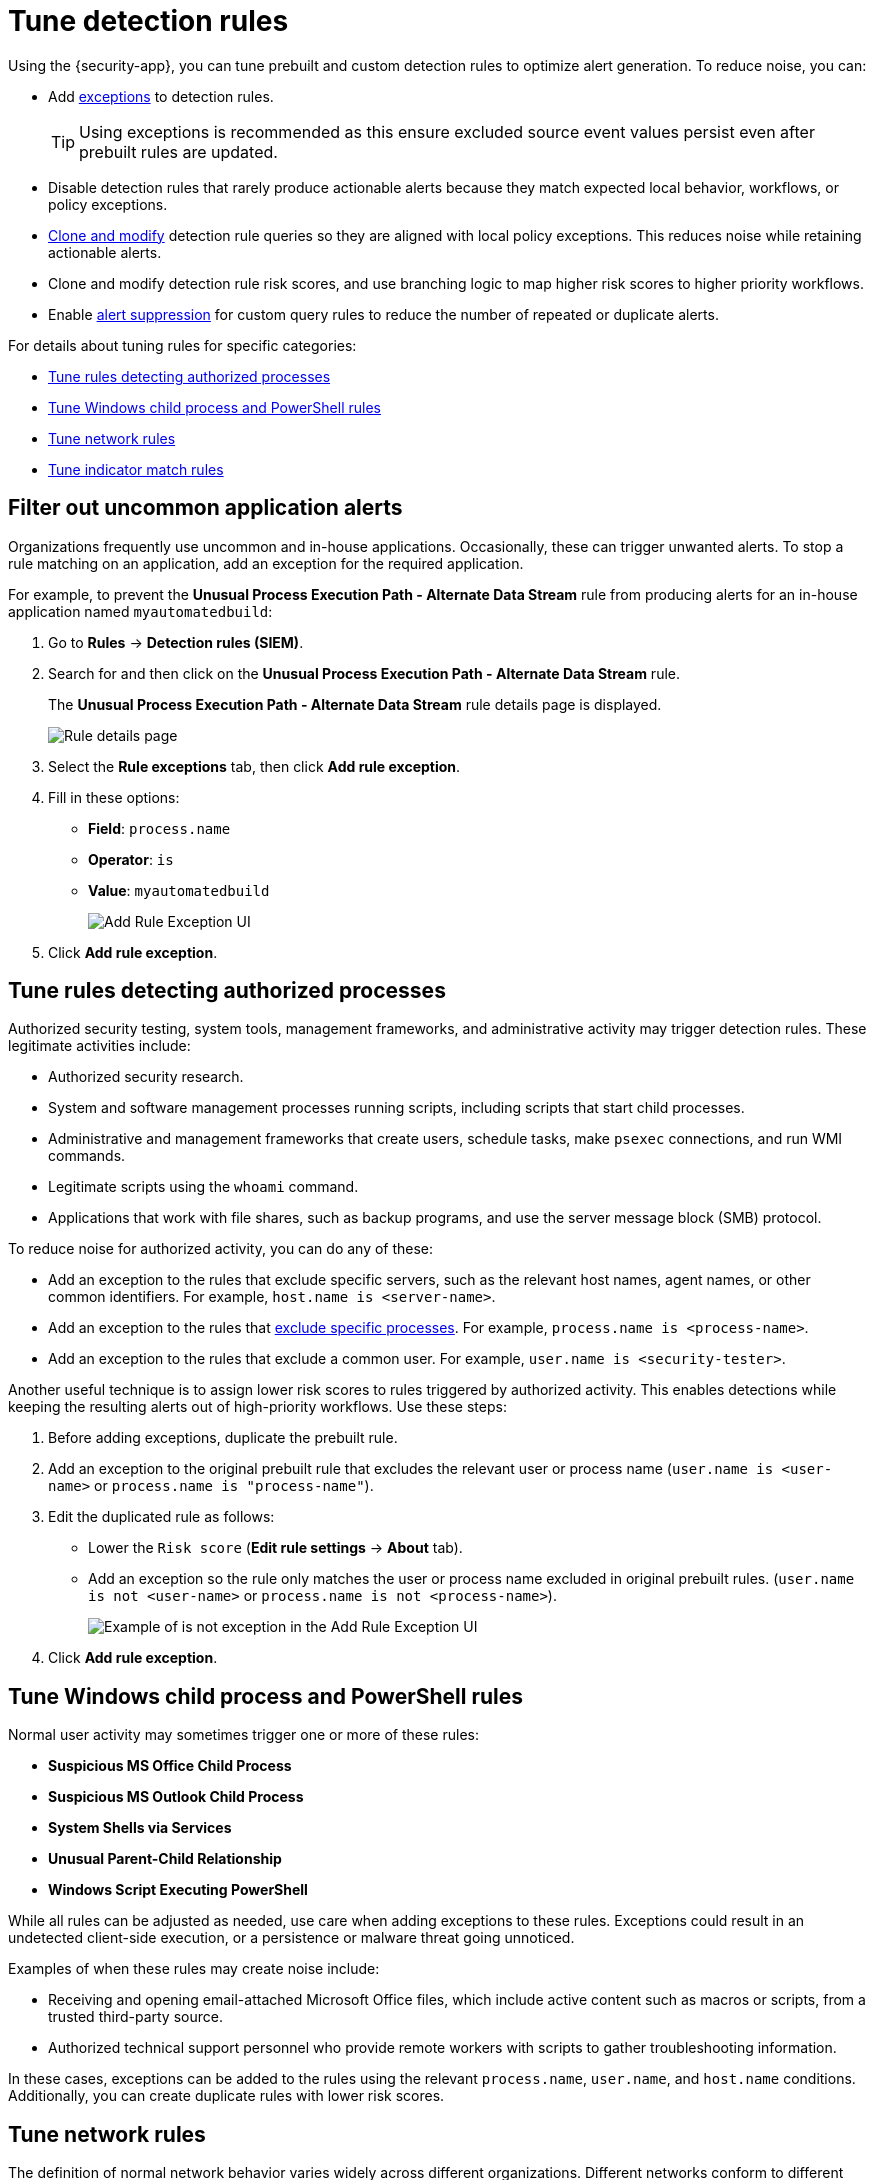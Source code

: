 [[security-tune-detection-signals]]
= Tune detection rules

// :description: Tune prebuilt and custom detection rules to optimize alert generation.
// :keywords: serverless, security, how-to


Using the {security-app}, you can tune prebuilt and custom detection rules to optimize alert generation. To reduce noise, you can:

* Add <<security-add-exceptions,exceptions>> to detection rules.
+
[TIP]
====
Using exceptions is recommended as this ensure excluded source event values
persist even after prebuilt rules are updated.
====
* Disable detection rules that rarely produce actionable alerts because they
match expected local behavior, workflows, or policy exceptions.
* <<manage-rules-ui,Clone and modify>> detection rule queries so they are
aligned with local policy exceptions. This reduces noise while retaining
actionable alerts.
* Clone and modify detection rule risk scores, and use branching logic to map
higher risk scores to higher priority workflows.
* Enable <<security-alert-suppression,alert suppression>> for custom query rules to reduce the number of repeated or duplicate alerts.

For details about tuning rules for specific categories:

* <<tune-authorized-processes,Tune rules detecting authorized processes>>
* <<tune-windows-rules,Tune Windows child process and PowerShell rules>>
* <<tune-network-rules,Tune network rules>>
* <<tune-indicator-rules,Tune indicator match rules>>

[discrete]
[[filter-rule-process]]
== Filter out uncommon application alerts

Organizations frequently use uncommon and in-house applications. Occasionally,
these can trigger unwanted alerts. To stop a rule matching on an application,
add an exception for the required application.

// Links to prebuilt rule pages temporarily removed for initial serverless docs.

// NOTE: Links to prebuilt rules will break if the rule is deprecated. Link to a different rule or remove the broken link.

For example, to prevent the **Unusual Process Execution Path - Alternate Data Stream** rule from
producing alerts for an in-house application named `myautomatedbuild`:

. Go to **Rules** → **Detection rules (SIEM)**.
. Search for and then click on the **Unusual Process Execution Path - Alternate Data Stream** rule.
+
The **Unusual Process Execution Path - Alternate Data Stream** rule details page is displayed.
[role="screenshot"]
image::images/tuning-detection-signals/-detections-prebuilt-rules-rule-details-page.png[Rule details page]
. Select the **Rule exceptions** tab, then click **Add rule exception**.
. Fill in these options:
+
** **Field**: `process.name`
** **Operator**: `is`
** **Value**: `myautomatedbuild`
+
[role="screenshot"]
image::images/tuning-detection-signals/-detections-prebuilt-rules-process-exception.png[Add Rule Exception UI]
. Click **Add rule exception**.

[discrete]
[[tune-authorized-processes]]
== Tune rules detecting authorized processes

Authorized security testing, system tools, management frameworks, and
administrative activity may trigger detection rules. These legitimate
activities include:

* Authorized security research.
* System and software management processes running scripts, including scripts
that start child processes.
* Administrative and management frameworks that create users, schedule tasks,
make `psexec` connections, and run WMI commands.
* Legitimate scripts using the `whoami` command.
* Applications that work with file shares, such as backup programs, and use the
server message block (SMB) protocol.

To reduce noise for authorized activity, you can do any of these:

* Add an exception to the rules that exclude specific servers, such as
the relevant host names, agent names, or other common identifiers.
For example, `host.name is <server-name>`.
* Add an exception to the rules that <<filter-rule-process,exclude specific
processes>>.
For example, `process.name is <process-name>`.
* Add an exception to the rules that exclude a common user.
For example, `user.name is <security-tester>`.

Another useful technique is to assign lower risk scores to rules triggered by
authorized activity. This enables detections while keeping the resulting alerts
out of high-priority workflows. Use these steps:

. Before adding exceptions, duplicate the prebuilt rule.
. Add an exception to the original prebuilt rule that excludes the relevant user
or process name (`user.name is <user-name>` or `process.name is "process-name"`).
. Edit the duplicated rule as follows:
+
** Lower the `Risk score` (**Edit rule settings** → **About** tab).
** Add an exception so the rule only matches the user or process name excluded
in original prebuilt rules.
(`user.name is not <user-name>` or `process.name is not <process-name>`).
+
[role="screenshot"]
image::images/tuning-detection-signals/-detections-prebuilt-rules-process-specific-exception.png[Example of is not exception in the Add Rule Exception UI]
. Click **Add rule exception**.

[discrete]
[[tune-windows-rules]]
== Tune Windows child process and PowerShell rules

Normal user activity may sometimes trigger one or more of these rules:

// Links to prebuilt rule pages temporarily removed for initial serverless docs.

// NOTE: Links to prebuilt rules will break if the rule is deprecated. Link to a different rule or remove the broken link.

* **Suspicious MS Office Child Process**
* **Suspicious MS Outlook Child Process**
* **System Shells via Services**
* **Unusual Parent-Child Relationship**
* **Windows Script Executing PowerShell**

While all rules can be adjusted as needed, use care when adding exceptions to
these rules. Exceptions could result in an undetected client-side execution, or
a persistence or malware threat going unnoticed.

Examples of when these rules may create noise include:

* Receiving and opening email-attached Microsoft Office files, which
include active content such as macros or scripts, from a trusted third-party
source.
* Authorized technical support personnel who provide remote workers with
scripts to gather troubleshooting information.

In these cases, exceptions can be added to the rules using the relevant
`process.name`, `user.name`, and `host.name` conditions. Additionally,
you can create duplicate rules with lower risk scores.

[discrete]
[[tune-network-rules]]
== Tune network rules

The definition of normal network behavior varies widely across different
organizations. Different networks conform to different security policies,
standards, and regulations. When normal network activity triggers alerts,
network rules can be disabled or modified. For example:

* To exclude a specific source, add a `source.ip` exception with the
relevant IP address, and a `destination.port` exception with the relevant port
number (`source.ip is 196.1.0.12` and `destination.port is 445`).
* To exclude source network traffic for an entire subnet, add a `source.ip`
exception with the relevant CIDR notation (`source.ip is 192.168.0.0/16`).
* To exclude a destination IP for a specific destination port, add a
`destination.ip` exception with the IP address, and a `destination.port`
exception with the port number
(`destination.ip is 38.160.150.31` and `destination.port is 445`)
* To exclude a destination subnet for a specific destination port, add a
`destination.ip` exception using CIDR notation, and a ‘destination.port’
exception with the port number
(`destination.ip is 172.16.0.0/12` and `destination.port is 445`).

[discrete]
[[tune-indicator-rules]]
== Tune indicator match rules

Take the following steps to tune indicator match rules:

* Specify a detailed query as part of the indicator index query. Results of the indicator index query are used by the detection engine to query the indices specified in your rule definition's index pattern. Using no query or the wildcard `***` query may result in your rule executing very large queries.
* Limit your rule's additional look-back time to as short a duration as possible, and no more than 24 hours.
* Avoid cluster performance issues by scheduling your rule to run in one-hour intervals or longer. For example, avoid scheduling an indicator match rule to check for indicators every five minutes.

[NOTE]
====
{elastic-sec} provides limited support for indicator match rules. Visit <<support-indicator-rules,support limitations>> for more information.
====

[discrete]
[[security-tune-detection-signals-noise-from-common-cloud-based-network-traffic]]
=== Noise from common cloud-based network traffic

In cloud-based organizations, remote workers sometimes access services over the
internet. The security policies of home networks probably differ from the
security policies of managed corporate networks, and these rules might need
tuning to reduce noise from legitimate administrative activities:

// Links to prebuilt rule pages temporarily removed for initial serverless docs.

// NOTE: Links to prebuilt rules will break if the rule is deprecated. Link to a different rule or remove the broken link.

* **RDP (Remote Desktop Protocol) from the Internet**

[TIP]
====
If your organization is widely distributed and the workforce travels a
lot, use the `windows_anomalous_user_name_ecs`,
`linux_anomalous_user_name_ecs`, and `suspicious_login_activity_ecs`
<<security-machine-learning,{ml}>> jobs to detect suspicious authentication activity.
====
